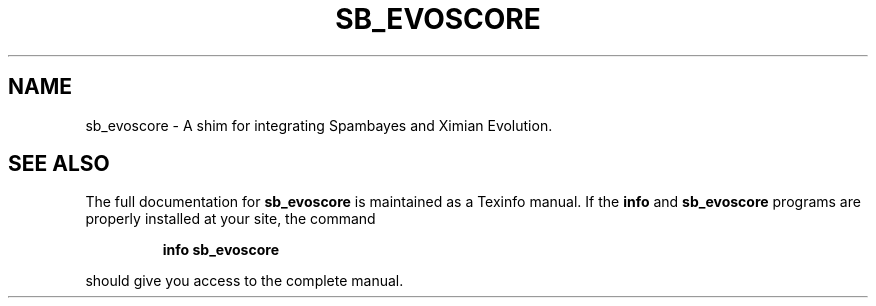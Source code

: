 .TH SB_EVOSCORE "1" "June 2014" "sb_evoscore" "User Commands"
.SH NAME
sb_evoscore - A shim for integrating Spambayes and Ximian Evolution.
.SH "SEE ALSO"
The full documentation for
.B sb_evoscore
is maintained as a Texinfo manual.  If the
.B info
and
.B sb_evoscore
programs are properly installed at your site, the command
.IP
.B info sb_evoscore
.PP
should give you access to the complete manual.
